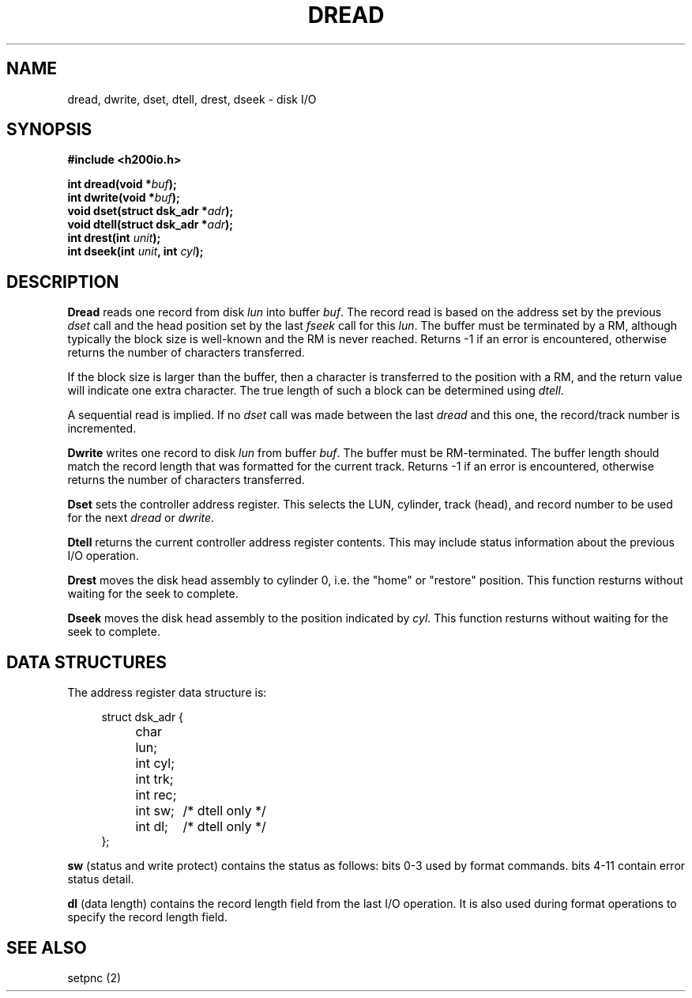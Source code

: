 .TH DREAD 2 2/14/19 "H200IO" "H200 Programmer's Manual"
.SH NAME
dread, dwrite, dset, dtell, drest, dseek
\-  disk I/O
.SH SYNOPSIS
.B #include <h200io.h>
.PP
.BI "int dread(void *" buf ");"
.br
.BI "int dwrite(void *" buf ");"
.br
.BI "void dset(struct dsk_adr *" adr ");"
.br
.BI "void dtell(struct dsk_adr *" adr ");"
.br
.BI "int drest(int " unit ");"
.br
.BI "int dseek(int " unit ", int " cyl ");"
.PP

.SH DESCRIPTION
.B Dread
reads one record from disk \fIlun\fR into buffer \fIbuf\fR.
The record read is based on the address set by the previous \fIdset\fR call
and the head position set by the last \fIfseek\fR call for this \fIlun\fR.
The buffer must be terminated by a RM, although typically
the block size is well-known and the RM is never reached.
Returns -1 if an error is encountered, otherwise returns
the number of characters transferred.

If the block size is larger than the buffer, then a character is
transferred to the position with a RM, and the return value will
indicate one extra character.
The true length of such a block can be determined using \fIdtell\fR.

A sequential read is implied. If no \fIdset\fR call was made between
the last \fIdread\fR and this one, the record/track number is incremented.

.B Dwrite
writes one record to disk \fIlun\fR from buffer \fIbuf\fR.
The buffer must be RM-terminated. The buffer length should match
the record length that was formatted for the current track.
Returns -1 if an error is encountered, otherwise returns
the number of characters transferred.

.B Dset
sets the controller address register. This selects the LUN, cylinder,
track (head), and record number to be used for the next \fIdread\fR or \fIdwrite\fR.

.B Dtell
returns the current controller address register contents. This may include
status information about the previous I/O operation.

.B Drest
moves the disk head assembly to cylinder 0, i.e. the "home" or "restore"
position. This function resturns without waiting for the seek to complete.

.B Dseek
moves the disk head assembly to the position indicated by \fIcyl\fR.
This function resturns without waiting for the seek to complete.

.SH "DATA STRUCTURES"

The address register data structure is:
.PP
.in +4n
.EX
struct dsk_adr {
	char lun;
	int cyl;
	int trk;
	int rec;
	int sw;	/* dtell only */
	int dl;	/* dtell only */
};
.EE
.in
.PP

\fBsw\fR (status and write protect) contains the status as follows:
bits 0-3 used by format commands.
bits 4-11 contain error status detail.

\fBdl\fR (data length) contains the record length field from the last I/O operation.
It is also used during format operations to specify the record length field.

.SH "SEE ALSO"
setpnc (2)
